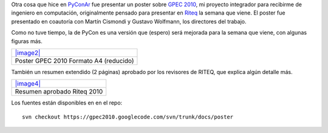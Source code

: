 Otra cosa que hice en
`PyConAr <blog/article/pyconar-2010-el-orgullo-de>`_ fue presentar un
poster sobre `GPEC 2010 <http://code.google.com/p/gpec2010/>`_, mi
proyecto integrador para recibirme de ingeniero en computación,
originalmente pensado para presentar en
`Riteq <http://riteq.efn.uncor.edu/>`_ la semana que viene. El poster
fue presentado en coautoría con Martín Cismondi y Gustavo Wolfmann, los
directores del trabajo.

|image0|
Como no tuve tiempo, la de PyCon es una versión que (espero) será
mejorada para la semana que viene, con algunas figuras más.

+-----------------------------------------------+
| `|image2| </downloads/poster-gpec-A4.pdf>`_   |
+-----------------------------------------------+
| Poster GPEC 2010 Formato A4 (reducido)        |
+-----------------------------------------------+

También un resumen extendido (2 páginas) aprobado por los revisores de
RITEQ, que explica algún detalle más.

+---------------------------------------------------------+
| `|image4| </downloads/Resumen%20RITeQ%20Gaitan.pdf>`_   |
+---------------------------------------------------------+
| Resumen aprobado Riteq 2010                             |
+---------------------------------------------------------+

Los fuentes están disponibles en en el repo:

::

    svn checkout https://gpec2010.googlecode.com/svn/trunk/docs/poster

.. |image0| image:: /images/DSCF7067JPG-16c7-979e2.jpg
.. |image1| image:: /images/pdf-eb697.png
.. |image2| image:: /images/pdf-eb697.png
.. |image3| image:: /images/pdf-eb697.png
.. |image4| image:: /images/pdf-eb697.png
